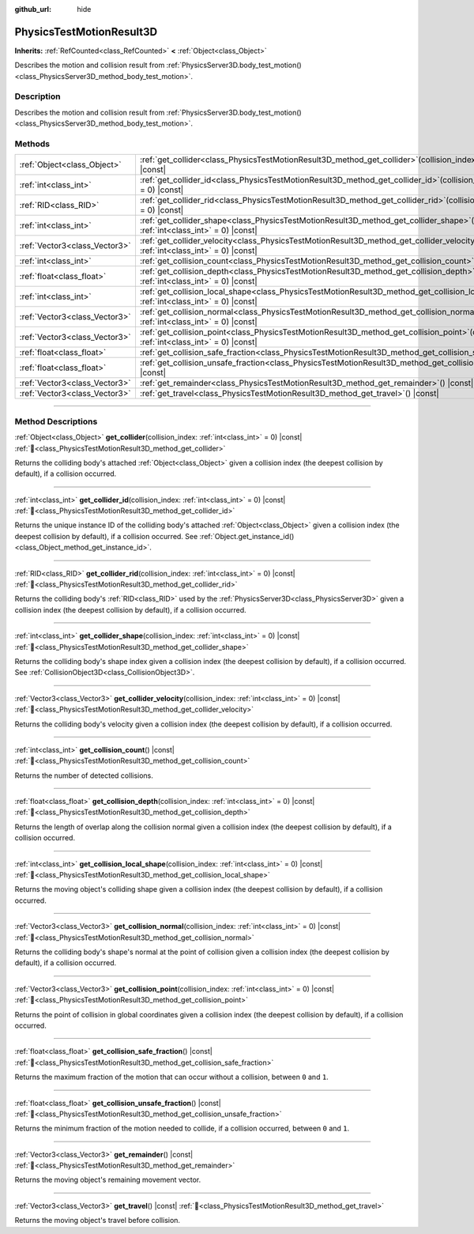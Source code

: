 :github_url: hide

.. DO NOT EDIT THIS FILE!!!
.. Generated automatically from Godot engine sources.
.. Generator: https://github.com/godotengine/godot/tree/master/doc/tools/make_rst.py.
.. XML source: https://github.com/godotengine/godot/tree/master/doc/classes/PhysicsTestMotionResult3D.xml.

.. _class_PhysicsTestMotionResult3D:

PhysicsTestMotionResult3D
=========================

**Inherits:** :ref:`RefCounted<class_RefCounted>` **<** :ref:`Object<class_Object>`

Describes the motion and collision result from :ref:`PhysicsServer3D.body_test_motion()<class_PhysicsServer3D_method_body_test_motion>`.

.. rst-class:: classref-introduction-group

Description
-----------

Describes the motion and collision result from :ref:`PhysicsServer3D.body_test_motion()<class_PhysicsServer3D_method_body_test_motion>`.

.. rst-class:: classref-reftable-group

Methods
-------

.. table::
   :widths: auto

   +-------------------------------+---------------------------------------------------------------------------------------------------------------------------------------------------------------+
   | :ref:`Object<class_Object>`   | :ref:`get_collider<class_PhysicsTestMotionResult3D_method_get_collider>`\ (\ collision_index\: :ref:`int<class_int>` = 0\ ) |const|                           |
   +-------------------------------+---------------------------------------------------------------------------------------------------------------------------------------------------------------+
   | :ref:`int<class_int>`         | :ref:`get_collider_id<class_PhysicsTestMotionResult3D_method_get_collider_id>`\ (\ collision_index\: :ref:`int<class_int>` = 0\ ) |const|                     |
   +-------------------------------+---------------------------------------------------------------------------------------------------------------------------------------------------------------+
   | :ref:`RID<class_RID>`         | :ref:`get_collider_rid<class_PhysicsTestMotionResult3D_method_get_collider_rid>`\ (\ collision_index\: :ref:`int<class_int>` = 0\ ) |const|                   |
   +-------------------------------+---------------------------------------------------------------------------------------------------------------------------------------------------------------+
   | :ref:`int<class_int>`         | :ref:`get_collider_shape<class_PhysicsTestMotionResult3D_method_get_collider_shape>`\ (\ collision_index\: :ref:`int<class_int>` = 0\ ) |const|               |
   +-------------------------------+---------------------------------------------------------------------------------------------------------------------------------------------------------------+
   | :ref:`Vector3<class_Vector3>` | :ref:`get_collider_velocity<class_PhysicsTestMotionResult3D_method_get_collider_velocity>`\ (\ collision_index\: :ref:`int<class_int>` = 0\ ) |const|         |
   +-------------------------------+---------------------------------------------------------------------------------------------------------------------------------------------------------------+
   | :ref:`int<class_int>`         | :ref:`get_collision_count<class_PhysicsTestMotionResult3D_method_get_collision_count>`\ (\ ) |const|                                                          |
   +-------------------------------+---------------------------------------------------------------------------------------------------------------------------------------------------------------+
   | :ref:`float<class_float>`     | :ref:`get_collision_depth<class_PhysicsTestMotionResult3D_method_get_collision_depth>`\ (\ collision_index\: :ref:`int<class_int>` = 0\ ) |const|             |
   +-------------------------------+---------------------------------------------------------------------------------------------------------------------------------------------------------------+
   | :ref:`int<class_int>`         | :ref:`get_collision_local_shape<class_PhysicsTestMotionResult3D_method_get_collision_local_shape>`\ (\ collision_index\: :ref:`int<class_int>` = 0\ ) |const| |
   +-------------------------------+---------------------------------------------------------------------------------------------------------------------------------------------------------------+
   | :ref:`Vector3<class_Vector3>` | :ref:`get_collision_normal<class_PhysicsTestMotionResult3D_method_get_collision_normal>`\ (\ collision_index\: :ref:`int<class_int>` = 0\ ) |const|           |
   +-------------------------------+---------------------------------------------------------------------------------------------------------------------------------------------------------------+
   | :ref:`Vector3<class_Vector3>` | :ref:`get_collision_point<class_PhysicsTestMotionResult3D_method_get_collision_point>`\ (\ collision_index\: :ref:`int<class_int>` = 0\ ) |const|             |
   +-------------------------------+---------------------------------------------------------------------------------------------------------------------------------------------------------------+
   | :ref:`float<class_float>`     | :ref:`get_collision_safe_fraction<class_PhysicsTestMotionResult3D_method_get_collision_safe_fraction>`\ (\ ) |const|                                          |
   +-------------------------------+---------------------------------------------------------------------------------------------------------------------------------------------------------------+
   | :ref:`float<class_float>`     | :ref:`get_collision_unsafe_fraction<class_PhysicsTestMotionResult3D_method_get_collision_unsafe_fraction>`\ (\ ) |const|                                      |
   +-------------------------------+---------------------------------------------------------------------------------------------------------------------------------------------------------------+
   | :ref:`Vector3<class_Vector3>` | :ref:`get_remainder<class_PhysicsTestMotionResult3D_method_get_remainder>`\ (\ ) |const|                                                                      |
   +-------------------------------+---------------------------------------------------------------------------------------------------------------------------------------------------------------+
   | :ref:`Vector3<class_Vector3>` | :ref:`get_travel<class_PhysicsTestMotionResult3D_method_get_travel>`\ (\ ) |const|                                                                            |
   +-------------------------------+---------------------------------------------------------------------------------------------------------------------------------------------------------------+

.. rst-class:: classref-section-separator

----

.. rst-class:: classref-descriptions-group

Method Descriptions
-------------------

.. _class_PhysicsTestMotionResult3D_method_get_collider:

.. rst-class:: classref-method

:ref:`Object<class_Object>` **get_collider**\ (\ collision_index\: :ref:`int<class_int>` = 0\ ) |const| :ref:`🔗<class_PhysicsTestMotionResult3D_method_get_collider>`

Returns the colliding body's attached :ref:`Object<class_Object>` given a collision index (the deepest collision by default), if a collision occurred.

.. rst-class:: classref-item-separator

----

.. _class_PhysicsTestMotionResult3D_method_get_collider_id:

.. rst-class:: classref-method

:ref:`int<class_int>` **get_collider_id**\ (\ collision_index\: :ref:`int<class_int>` = 0\ ) |const| :ref:`🔗<class_PhysicsTestMotionResult3D_method_get_collider_id>`

Returns the unique instance ID of the colliding body's attached :ref:`Object<class_Object>` given a collision index (the deepest collision by default), if a collision occurred. See :ref:`Object.get_instance_id()<class_Object_method_get_instance_id>`.

.. rst-class:: classref-item-separator

----

.. _class_PhysicsTestMotionResult3D_method_get_collider_rid:

.. rst-class:: classref-method

:ref:`RID<class_RID>` **get_collider_rid**\ (\ collision_index\: :ref:`int<class_int>` = 0\ ) |const| :ref:`🔗<class_PhysicsTestMotionResult3D_method_get_collider_rid>`

Returns the colliding body's :ref:`RID<class_RID>` used by the :ref:`PhysicsServer3D<class_PhysicsServer3D>` given a collision index (the deepest collision by default), if a collision occurred.

.. rst-class:: classref-item-separator

----

.. _class_PhysicsTestMotionResult3D_method_get_collider_shape:

.. rst-class:: classref-method

:ref:`int<class_int>` **get_collider_shape**\ (\ collision_index\: :ref:`int<class_int>` = 0\ ) |const| :ref:`🔗<class_PhysicsTestMotionResult3D_method_get_collider_shape>`

Returns the colliding body's shape index given a collision index (the deepest collision by default), if a collision occurred. See :ref:`CollisionObject3D<class_CollisionObject3D>`.

.. rst-class:: classref-item-separator

----

.. _class_PhysicsTestMotionResult3D_method_get_collider_velocity:

.. rst-class:: classref-method

:ref:`Vector3<class_Vector3>` **get_collider_velocity**\ (\ collision_index\: :ref:`int<class_int>` = 0\ ) |const| :ref:`🔗<class_PhysicsTestMotionResult3D_method_get_collider_velocity>`

Returns the colliding body's velocity given a collision index (the deepest collision by default), if a collision occurred.

.. rst-class:: classref-item-separator

----

.. _class_PhysicsTestMotionResult3D_method_get_collision_count:

.. rst-class:: classref-method

:ref:`int<class_int>` **get_collision_count**\ (\ ) |const| :ref:`🔗<class_PhysicsTestMotionResult3D_method_get_collision_count>`

Returns the number of detected collisions.

.. rst-class:: classref-item-separator

----

.. _class_PhysicsTestMotionResult3D_method_get_collision_depth:

.. rst-class:: classref-method

:ref:`float<class_float>` **get_collision_depth**\ (\ collision_index\: :ref:`int<class_int>` = 0\ ) |const| :ref:`🔗<class_PhysicsTestMotionResult3D_method_get_collision_depth>`

Returns the length of overlap along the collision normal given a collision index (the deepest collision by default), if a collision occurred.

.. rst-class:: classref-item-separator

----

.. _class_PhysicsTestMotionResult3D_method_get_collision_local_shape:

.. rst-class:: classref-method

:ref:`int<class_int>` **get_collision_local_shape**\ (\ collision_index\: :ref:`int<class_int>` = 0\ ) |const| :ref:`🔗<class_PhysicsTestMotionResult3D_method_get_collision_local_shape>`

Returns the moving object's colliding shape given a collision index (the deepest collision by default), if a collision occurred.

.. rst-class:: classref-item-separator

----

.. _class_PhysicsTestMotionResult3D_method_get_collision_normal:

.. rst-class:: classref-method

:ref:`Vector3<class_Vector3>` **get_collision_normal**\ (\ collision_index\: :ref:`int<class_int>` = 0\ ) |const| :ref:`🔗<class_PhysicsTestMotionResult3D_method_get_collision_normal>`

Returns the colliding body's shape's normal at the point of collision given a collision index (the deepest collision by default), if a collision occurred.

.. rst-class:: classref-item-separator

----

.. _class_PhysicsTestMotionResult3D_method_get_collision_point:

.. rst-class:: classref-method

:ref:`Vector3<class_Vector3>` **get_collision_point**\ (\ collision_index\: :ref:`int<class_int>` = 0\ ) |const| :ref:`🔗<class_PhysicsTestMotionResult3D_method_get_collision_point>`

Returns the point of collision in global coordinates given a collision index (the deepest collision by default), if a collision occurred.

.. rst-class:: classref-item-separator

----

.. _class_PhysicsTestMotionResult3D_method_get_collision_safe_fraction:

.. rst-class:: classref-method

:ref:`float<class_float>` **get_collision_safe_fraction**\ (\ ) |const| :ref:`🔗<class_PhysicsTestMotionResult3D_method_get_collision_safe_fraction>`

Returns the maximum fraction of the motion that can occur without a collision, between ``0`` and ``1``.

.. rst-class:: classref-item-separator

----

.. _class_PhysicsTestMotionResult3D_method_get_collision_unsafe_fraction:

.. rst-class:: classref-method

:ref:`float<class_float>` **get_collision_unsafe_fraction**\ (\ ) |const| :ref:`🔗<class_PhysicsTestMotionResult3D_method_get_collision_unsafe_fraction>`

Returns the minimum fraction of the motion needed to collide, if a collision occurred, between ``0`` and ``1``.

.. rst-class:: classref-item-separator

----

.. _class_PhysicsTestMotionResult3D_method_get_remainder:

.. rst-class:: classref-method

:ref:`Vector3<class_Vector3>` **get_remainder**\ (\ ) |const| :ref:`🔗<class_PhysicsTestMotionResult3D_method_get_remainder>`

Returns the moving object's remaining movement vector.

.. rst-class:: classref-item-separator

----

.. _class_PhysicsTestMotionResult3D_method_get_travel:

.. rst-class:: classref-method

:ref:`Vector3<class_Vector3>` **get_travel**\ (\ ) |const| :ref:`🔗<class_PhysicsTestMotionResult3D_method_get_travel>`

Returns the moving object's travel before collision.

.. |virtual| replace:: :abbr:`virtual (This method should typically be overridden by the user to have any effect.)`
.. |required| replace:: :abbr:`required (This method is required to be overridden when extending its base class.)`
.. |const| replace:: :abbr:`const (This method has no side effects. It doesn't modify any of the instance's member variables.)`
.. |vararg| replace:: :abbr:`vararg (This method accepts any number of arguments after the ones described here.)`
.. |constructor| replace:: :abbr:`constructor (This method is used to construct a type.)`
.. |static| replace:: :abbr:`static (This method doesn't need an instance to be called, so it can be called directly using the class name.)`
.. |operator| replace:: :abbr:`operator (This method describes a valid operator to use with this type as left-hand operand.)`
.. |bitfield| replace:: :abbr:`BitField (This value is an integer composed as a bitmask of the following flags.)`
.. |void| replace:: :abbr:`void (No return value.)`

